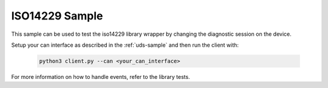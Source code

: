 .. _iso14229-sample:
   
ISO14229 Sample
###############

This sample can be used to test the iso14229 library wrapper by changing the diagnostic session on the device.

Setup your can interface as described in the :ref:`uds-sample` and then run the client with:

    .. code-block:: bash

        python3 client.py --can <your_can_interface>


For more information on how to handle events, refer to the library tests.